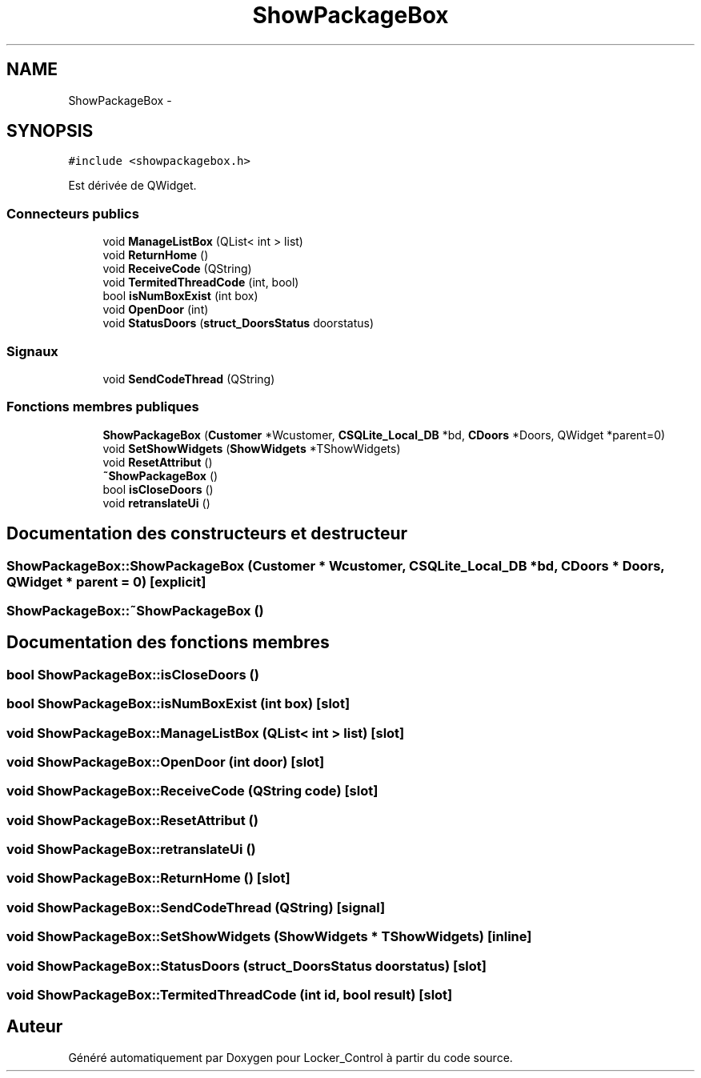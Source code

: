 .TH "ShowPackageBox" 3 "Vendredi 8 Mai 2015" "Version 1.2.2" "Locker_Control" \" -*- nroff -*-
.ad l
.nh
.SH NAME
ShowPackageBox \- 
.SH SYNOPSIS
.br
.PP
.PP
\fC#include <showpackagebox\&.h>\fP
.PP
Est dérivée de QWidget\&.
.SS "Connecteurs publics"

.in +1c
.ti -1c
.RI "void \fBManageListBox\fP (QList< int > list)"
.br
.ti -1c
.RI "void \fBReturnHome\fP ()"
.br
.ti -1c
.RI "void \fBReceiveCode\fP (QString)"
.br
.ti -1c
.RI "void \fBTermitedThreadCode\fP (int, bool)"
.br
.ti -1c
.RI "bool \fBisNumBoxExist\fP (int box)"
.br
.ti -1c
.RI "void \fBOpenDoor\fP (int)"
.br
.ti -1c
.RI "void \fBStatusDoors\fP (\fBstruct_DoorsStatus\fP doorstatus)"
.br
.in -1c
.SS "Signaux"

.in +1c
.ti -1c
.RI "void \fBSendCodeThread\fP (QString)"
.br
.in -1c
.SS "Fonctions membres publiques"

.in +1c
.ti -1c
.RI "\fBShowPackageBox\fP (\fBCustomer\fP *Wcustomer, \fBCSQLite_Local_DB\fP *bd, \fBCDoors\fP *Doors, QWidget *parent=0)"
.br
.ti -1c
.RI "void \fBSetShowWidgets\fP (\fBShowWidgets\fP *TShowWidgets)"
.br
.ti -1c
.RI "void \fBResetAttribut\fP ()"
.br
.ti -1c
.RI "\fB~ShowPackageBox\fP ()"
.br
.ti -1c
.RI "bool \fBisCloseDoors\fP ()"
.br
.ti -1c
.RI "void \fBretranslateUi\fP ()"
.br
.in -1c
.SH "Documentation des constructeurs et destructeur"
.PP 
.SS "ShowPackageBox::ShowPackageBox (\fBCustomer\fP * Wcustomer, \fBCSQLite_Local_DB\fP * bd, \fBCDoors\fP * Doors, QWidget * parent = \fC0\fP)\fC [explicit]\fP"

.SS "ShowPackageBox::~ShowPackageBox ()"

.SH "Documentation des fonctions membres"
.PP 
.SS "bool ShowPackageBox::isCloseDoors ()"

.SS "bool ShowPackageBox::isNumBoxExist (int box)\fC [slot]\fP"

.SS "void ShowPackageBox::ManageListBox (QList< int > list)\fC [slot]\fP"

.SS "void ShowPackageBox::OpenDoor (int door)\fC [slot]\fP"

.SS "void ShowPackageBox::ReceiveCode (QString code)\fC [slot]\fP"

.SS "void ShowPackageBox::ResetAttribut ()"

.SS "void ShowPackageBox::retranslateUi ()"

.SS "void ShowPackageBox::ReturnHome ()\fC [slot]\fP"

.SS "void ShowPackageBox::SendCodeThread (QString)\fC [signal]\fP"

.SS "void ShowPackageBox::SetShowWidgets (\fBShowWidgets\fP * TShowWidgets)\fC [inline]\fP"

.SS "void ShowPackageBox::StatusDoors (\fBstruct_DoorsStatus\fP doorstatus)\fC [slot]\fP"

.SS "void ShowPackageBox::TermitedThreadCode (int id, bool result)\fC [slot]\fP"


.SH "Auteur"
.PP 
Généré automatiquement par Doxygen pour Locker_Control à partir du code source\&.
